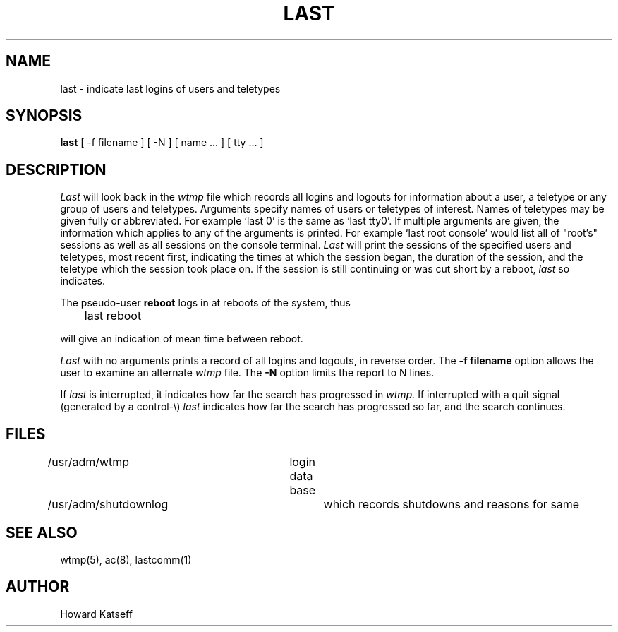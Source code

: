 .\" Copyright (c) 1980 Regents of the University of California.
.\" All rights reserved.  The Berkeley software License Agreement
.\" specifies the terms and conditions for redistribution.
.\"
.\"	@(#)last.1	6.1 (Berkeley) 4/29/85
.\"
.TH LAST 1 "April 29, 1985"
.UC 4
.SH NAME
last \- indicate last logins of users and teletypes
.SH SYNOPSIS
.B last
[
\-f filename
]
[
\-N
]
[
name ...
] [
tty ...
]
.SH DESCRIPTION
.I Last
will look back in the
.I wtmp
file which records all logins and logouts for information about
a user, a teletype or any group of users and teletypes.
Arguments specify names of users or teletypes of interest.
Names of teletypes may be given fully or abbreviated.
For example `last 0' is the same as `last tty0'.
If multiple arguments are given, the information which applies
to any of the arguments is printed.  For example `last root console'
would list all of "root's" sessions as well as all sessions
on the console terminal.
.I Last
will print the sessions of the specified users and teletypes,
most recent first, indicating the times at which the session
began, the duration of the session, and the teletype which the
session took place on.
If the session is still continuing or was cut short by a reboot,
.I last
so indicates.
.PP
The pseudo-user
.B reboot
logs in at reboots of the system, thus
.DT
.PP
	last reboot
.PP
will give an indication of mean time between reboot.
.PP
.I Last
with no arguments prints a record of all logins and logouts, in
reverse order.
The 
.B \-f filename
option allows the user to examine an alternate
.I wtmp
file.
The
.B \-N
option limits the report to N lines.
.PP
If
.I last
is interrupted, it indicates how far the search has progressed
in
.I wtmp.
If interrupted with a quit signal
(generated by a control-\e)
.I last
indicates how far the search has progressed so far, and the
search continues.
.SH FILES
/usr/adm/wtmp		login data base
.br
/usr/adm/shutdownlog	which records shutdowns and reasons for same
.SH SEE\ ALSO
wtmp(5), ac(8), lastcomm(1)
.SH AUTHOR
Howard Katseff
